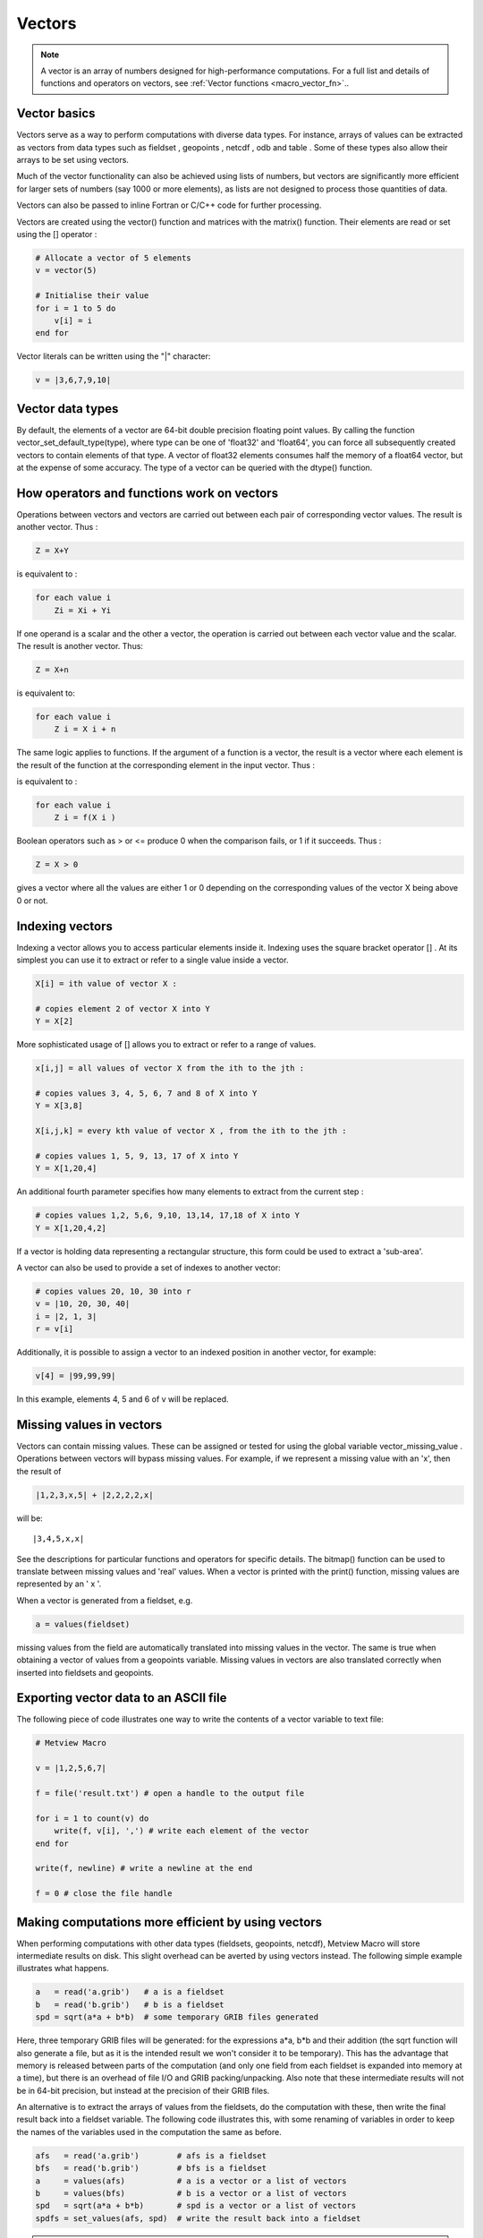 .. _macro_vector:

Vectors
==================

.. note::

    A vector is an array of numbers designed for high-performance computations. For a full list and details of functions and operators on vectors, see :ref:`Vector functions <macro_vector_fn>`..

Vector basics
++++++++++++++++++++++

Vectors serve as a way to perform computations with diverse data types. For instance, arrays of values can be extracted as vectors from data types such as fieldset , geopoints , netcdf , odb and table . Some of these types also allow their arrays to be set using vectors.

Much of the vector functionality can also be achieved using lists of numbers, but vectors are significantly more efficient for larger sets of numbers (say 1000 or more elements), as lists are not designed to process those quantities of data.

Vectors can also be passed to inline Fortran or C/C++ code for further processing.

Vectors are created using the vector() function and matrices with the matrix() function. Their elements are read or set using the [] operator :

.. code-block:: python

    # Allocate a vector of 5 elements
    v = vector(5)

    # Initialise their value
    for i = 1 to 5 do
        v[i] = i
    end for


Vector literals can be written using the "|" character:

.. code-block:: python

    v = |3,6,7,9,10|
    
    
Vector data types
+++++++++++++++++++++++

By default, the elements of a vector are 64-bit double precision floating point values. By calling the function vector_set_default_type(type), where type can be one of 'float32' and 'float64', you can force all subsequently created vectors to contain elements of that type. A vector of float32 elements consumes half the memory of a float64 vector, but at the expense of some accuracy. The type of a vector can be queried with the dtype() function.

How operators and functions work on vectors
++++++++++++++++++++++++++++++++++++++++++++++

Operations between vectors and vectors are carried out between each pair of corresponding vector values. The result is another vector. Thus :

.. code-block:: python

    Z = X+Y

is equivalent to :

.. code-block:: python

    for each value i
        Zi = Xi + Yi

If one operand is a scalar and the other a vector, the operation is carried out between each vector value and the scalar. The result is another vector. Thus:

.. code-block:: python

    Z = X+n

is equivalent to:

.. code-block:: python
    
    for each value i
        Z i = X i + n

The same logic applies to functions. If the argument of a function is a vector, the result is a vector where each element is the result of the function at the corresponding element in the input vector. Thus :

.. code-block:: python
    Z = f(X)

is equivalent to :

.. code-block:: python

    for each value i
        Z i = f(X i )

Boolean operators such as > or <= produce 0 when the comparison fails, or 1 if it succeeds. Thus :

.. code-block:: python

    Z = X > 0

gives a vector where all the values are either 1 or 0 depending on the corresponding values of the vector X being above 0 or not.

Indexing vectors
+++++++++++++++++++

Indexing a vector allows you to access particular elements inside it. Indexing uses the square bracket operator [] . At its simplest you can use it to extract or refer to a single value inside a vector.

.. code-block:: python

    X[i] = ith value of vector X :

    # copies element 2 of vector X into Y
    Y = X[2]

More sophisticated usage of [] allows you to extract or refer to a range of values.

.. code-block:: python

    x[i,j] = all values of vector X from the ith to the jth :

    # copies values 3, 4, 5, 6, 7 and 8 of X into Y
    Y = X[3,8]

    X[i,j,k] = every kth value of vector X , from the ith to the jth :

    # copies values 1, 5, 9, 13, 17 of X into Y
    Y = X[1,20,4]

An additional fourth parameter specifies how many elements to extract from the current step :

.. code-block:: python

    # copies values 1,2, 5,6, 9,10, 13,14, 17,18 of X into Y
    Y = X[1,20,4,2]

If a vector is holding data representing a rectangular structure, this form could be used to extract a 'sub-area'.

A vector can also be used to provide a set of indexes to another vector:

.. code-block:: python

    # copies values 20, 10, 30 into r
    v = |10, 20, 30, 40|
    i = |2, 1, 3|
    r = v[i] 

Additionally, it is possible to assign a vector to an indexed position in another vector, for example: 

.. code-block:: python

    v[4] = |99,99,99| 
    
In this example, elements 4, 5 and 6 of v will be replaced.

Missing values in vectors
+++++++++++++++++++++++++++++

Vectors can contain missing values. These can be assigned or tested for using the global variable vector_missing_value . Operations between vectors will bypass missing values. For example, if we represent a missing value with an 'x', then the result of

.. code-block:: python

    |1,2,3,x,5| + |2,2,2,2,x|

will be::

    |3,4,5,x,x|

See the descriptions for particular functions and operators for specific details. The bitmap() function can be used to translate between missing values and 'real' values. When a vector is printed with the print() function, missing values are represented by an ' x '.

When a vector is generated from a fieldset, e.g.

.. code-block:: python

    a = values(fieldset)

missing values from the field are automatically translated into missing values in the vector. The same is true when obtaining a vector of values from a geopoints variable. Missing values in vectors are also translated correctly when inserted into fieldsets and geopoints.

Exporting vector data to an ASCII file
+++++++++++++++++++++++++++++++++++++++++

The following piece of code illustrates one way to write the contents of a vector variable to text file:

.. code-block:: python

    # Metview Macro
    
    v = |1,2,5,6,7|
    
    f = file('result.txt') # open a handle to the output file
    
    for i = 1 to count(v) do
        write(f, v[i], ',') # write each element of the vector
    end for
    
    write(f, newline) # write a newline at the end
    
    f = 0 # close the file handle

Making computations more efficient by using vectors
++++++++++++++++++++++++++++++++++++++++++++++++++++++

When performing computations with other data types (fieldsets, geopoints, netcdf), Metview Macro will store intermediate results on disk. This slight overhead can be averted by using vectors instead. The following simple example illustrates what happens.

.. code-block:: python

    a   = read('a.grib')   # a is a fieldset
    b   = read('b.grib')   # b is a fieldset
    spd = sqrt(a*a + b*b)  # some temporary GRIB files generated

Here, three temporary GRIB files will be generated: for the expressions a*a, b*b and their addition (the sqrt function will also generate a file, but as it is the intended result we won't consider it to be temporary). This has the advantage that memory is released between parts of the computation (and only one field from each fieldset is expanded into memory at a time), but there is an overhead of file I/O and GRIB packing/unpacking. Also note that these intermediate results will not be in 64-bit precision, but instead at the precision of their GRIB files.

An alternative is to extract the arrays of values from the fieldsets, do the computation with these, then write the final result back into a fieldset variable. The following code illustrates this, with some renaming of variables in order to keep the names of the variables used in the computation the same as before.

.. code-block:: python

    afs   = read('a.grib')        # afs is a fieldset
    bfs   = read('b.grib')        # bfs is a fieldset
    a     = values(afs)           # a is a vector or a list of vectors
    b     = values(bfs)           # b is a vector or a list of vectors
    spd   = sqrt(a*a + b*b)       # spd is a vector or a list of vectors
    spdfs = set_values(afs, spd)  # write the result back into a fieldset

.. note::

    Notes on this example:

    * no temporary files are generated
    * computations are performed with the default of 64-bit double-precision floating point numbers
    * the vector variables are held in memory
    * the values() function on a fieldset with many fields will yield a list of many vectors, which may require much memory
    * if this is the end of the computation, the vector variables should be freed, e.g.

        .. code-block:: python

            a   = 0
            b   = 0
            spd = 0